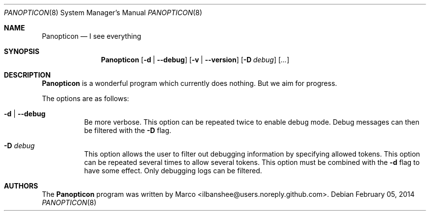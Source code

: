 .\" Copyright (c) 2014 Marco <ilbanshee@users.noreply.github.com>
.\"
.\" Permission to use, copy, modify, and/or distribute this software for any
.\" purpose with or without fee is hereby granted, provided that the above
.\" copyright notice and this permission notice appear in all copies.
.\"
.\" THE SOFTWARE IS PROVIDED "AS IS" AND THE AUTHOR DISCLAIMS ALL WARRANTIES
.\" WITH REGARD TO THIS SOFTWARE INCLUDING ALL IMPLIED WARRANTIES OF
.\" MERCHANTABILITY AND FITNESS. IN NO EVENT SHALL THE AUTHOR BE LIABLE FOR
.\" ANY SPECIAL, DIRECT, INDIRECT, OR CONSEQUENTIAL DAMAGES OR ANY DAMAGES
.\" WHATSOEVER RESULTING FROM LOSS OF USE, DATA OR PROFITS, WHETHER IN AN
.\" ACTION OF CONTRACT, NEGLIGENCE OR OTHER TORTIOUS ACTION, ARISING OUT OF
.\" OR IN CONNECTION WITH THE USE OR PERFORMANCE OF THIS SOFTWARE.
.\"
.Dd February 05, 2014
.Dt PANOPTICON 8
.Os
.Sh NAME
.Nm Panopticon
.Nd I see everything
.\" TODO:4003 A manual page will help your users to find how to use
.\" TODO:4003 your program. Keep it up-to-date.
.\" TODO:4003 Have a look at this URL for more information about the
.\" TODO:4003 markup language used:
.\" TODO:4003  http://www.openbsd.org/cgi-bin/man.cgi?query=mdoc&sektion=7
.Sh SYNOPSIS
.Nm
.Op Fl d | Fl -debug
.Op Fl v | Fl -version
.Op Fl D Ar debug
.Op Ar ...
.Sh DESCRIPTION
.Nm
is a wonderful program which currently does nothing.
But we aim for progress.
.Pp
The options are as follows:
.Bl -tag -width Ds
.It Fl d | Fl -debug
Be more verbose.
This option can be repeated twice to enable debug mode.
Debug messages can then be filtered with the
.Fl D
flag.
.It Fl D Ar debug
This option allows the user to filter out debugging information by
specifying allowed tokens.
This option can be repeated several times to allow several tokens.
This option must be combined with the
.Fl d
flag to have some effect.
Only debugging logs can be filtered.
.El
.Sh AUTHORS
.An -nosplit
The
.Nm
program was written by
.An Marco Aq ilbanshee@users.noreply.github.com .
